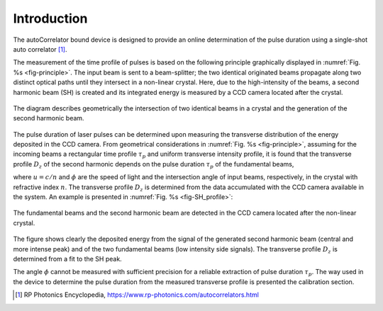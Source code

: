 ************
Introduction
************

The autoCorrelator bound device is designed to provide an online
determination of the pulse duration using a single-shot auto
correlator [1]_.

The measurement of the time profile of pulses is based on the following
principle graphically displayed in :numref:`Fig. %s <fig-principle>`.
The input beam is sent to a beam-splitter; the two identical originated
beams propagate along two distinct optical paths until they intersect
in a non-linear crystal. Here, due to the high-intensity of the beams,
a second harmonic beam (SH) is created and its integrated energy is
measured by a CCD camera located after the crystal.

.. _fig-principle:

.. figure:: _images/principle.png
   :scale: 50 %
   :align: center

   The diagram describes geometrically the
   intersection of two identical beams in a
   crystal and the generation of the second
   harmonic beam.

The pulse duration of laser pulses can be determined upon measuring
the transverse distribution of the energy deposited in the CCD camera.
From geometrical considerations in :numref:`Fig. %s <fig-principle>`,
assuming for the incoming beams a rectangular time profile
:math:`\tau_p` and uniform transverse intensity profile, it is
found that the transverse profile :math:`D_z` of the second harmonic
depends on the pulse duration :math:`\tau_p` of the fundamental beams,

.. math::
   D_z = \frac{\tau_p \cdot u}{sin(\phi/2)}
   :label: profile_eq
	   
.. math::
   \tau_p = D_z \cdot \frac{1}{2} \cdot \frac{\Delta t}{\Delta Z_0}
   :label: tau_eq
   
where :math:`u = c/n` and :math:`\phi` are the speed of light and the
intersection angle of input beams, respectively, in the crystal with
refractive index :math:`n`.
The transverse profile :math:`D_z` is determined from the data accumulated
with the CCD camera available in the system.
An example is presented in :numref:`Fig. %s <fig-SH_profile>`:

.. _fig-SH_profile:

.. figure:: _images/SH_profile.png
   :scale: 50 %
   :align: center

   The fundamental beams and the second harmonic beam
   are detected in the CCD camera located after the non-linear crystal.

The figure shows clearly the deposited energy from the signal of the generated
second harmonic beam (central and more intense peak) and of the two
fundamental beams (low intensity side signals). The transverse profile
:math:`D_z` is determined from a fit to the SH peak.

The angle :math:`\phi` cannot
be measured with sufficient precision for a reliable extraction of pulse
duration :math:`\tau_p`. The way used in the device to determine the pulse
duration from the measured transverse profile is presented the calibration
section.

.. [1] RP Photonics Encyclopedia, https://www.rp-photonics.com/autocorrelators.html
